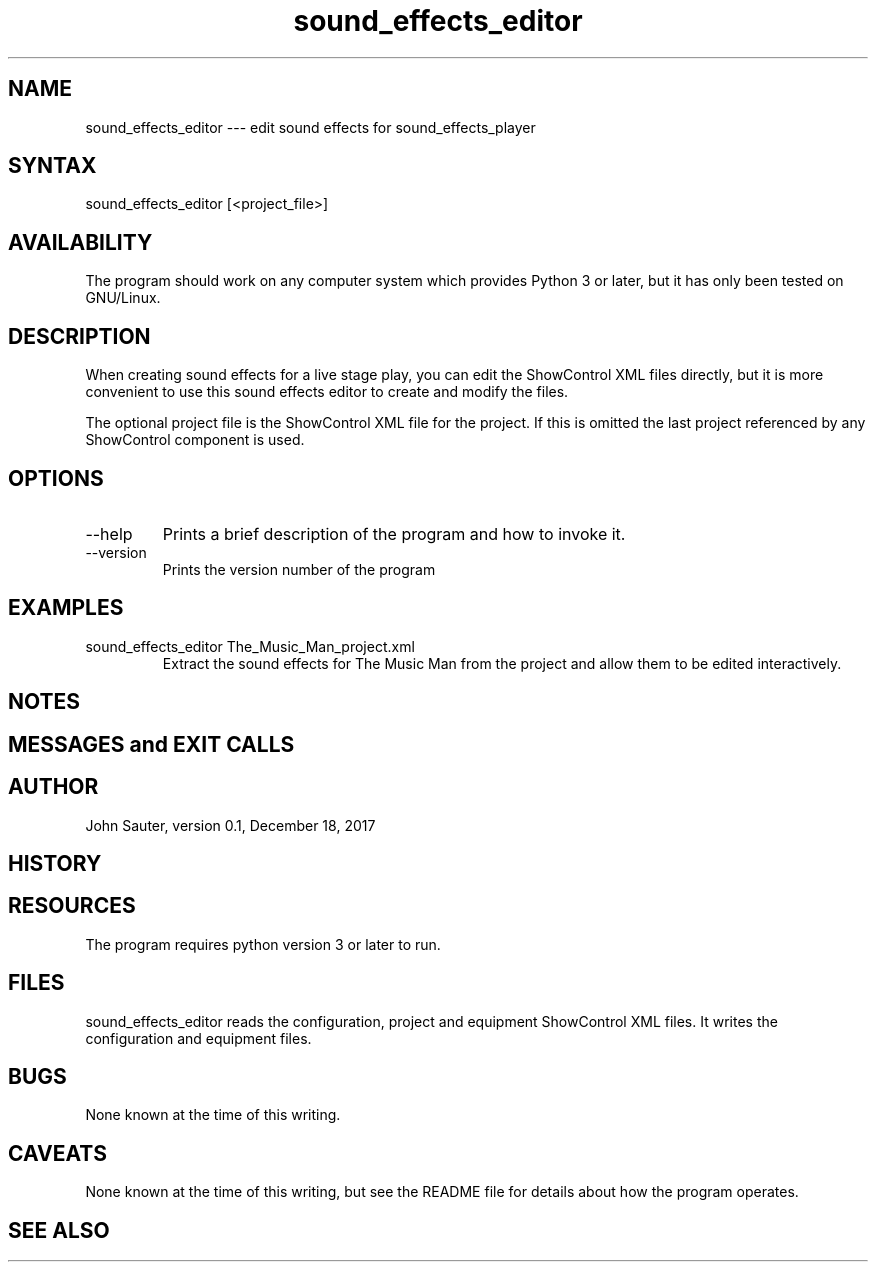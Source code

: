 .TH sound_effects_editor 1 "December 18, 2017"
.SH NAME
sound_effects_editor --- edit sound effects for sound_effects_player
.SH SYNTAX
sound_effects_editor [<project_file>] 
.SH AVAILABILITY
The program should work on any computer system which
provides Python 3 or later, but it has only been tested
on GNU/Linux.
.SH DESCRIPTION
When creating sound effects for a live stage play, you
can edit the ShowControl XML files directly, but it is
more convenient to use this sound effects editor to
create and modify the files.
.P
The optional project file is the ShowControl XML file for
the project.  If this is omitted the last project referenced
by any ShowControl component is used.
.SH OPTIONS
.IP --help
Prints a brief description of the program and how to invoke it.
.IP --version
Prints the version number of the program
.SH EXAMPLES
.IP "sound_effects_editor The_Music_Man_project.xml"
Extract the sound effects for The Music Man from the project
and allow them to be edited interactively.
.SH NOTES
.SH MESSAGES and EXIT CALLS
.SH AUTHOR
John Sauter, version 0.1, December 18, 2017
.SH HISTORY
.SH RESOURCES
The program requires python version 3 or later to run.
.SH FILES
sound_effects_editor reads the configuration, project and equipment
ShowControl XML files.  It writes the configuration and equipment
files.
.SH BUGS
None known at the time of this writing.
.SH CAVEATS
None known at the time of this writing, but see the README file
for details about how the program operates.
.SH SEE ALSO

